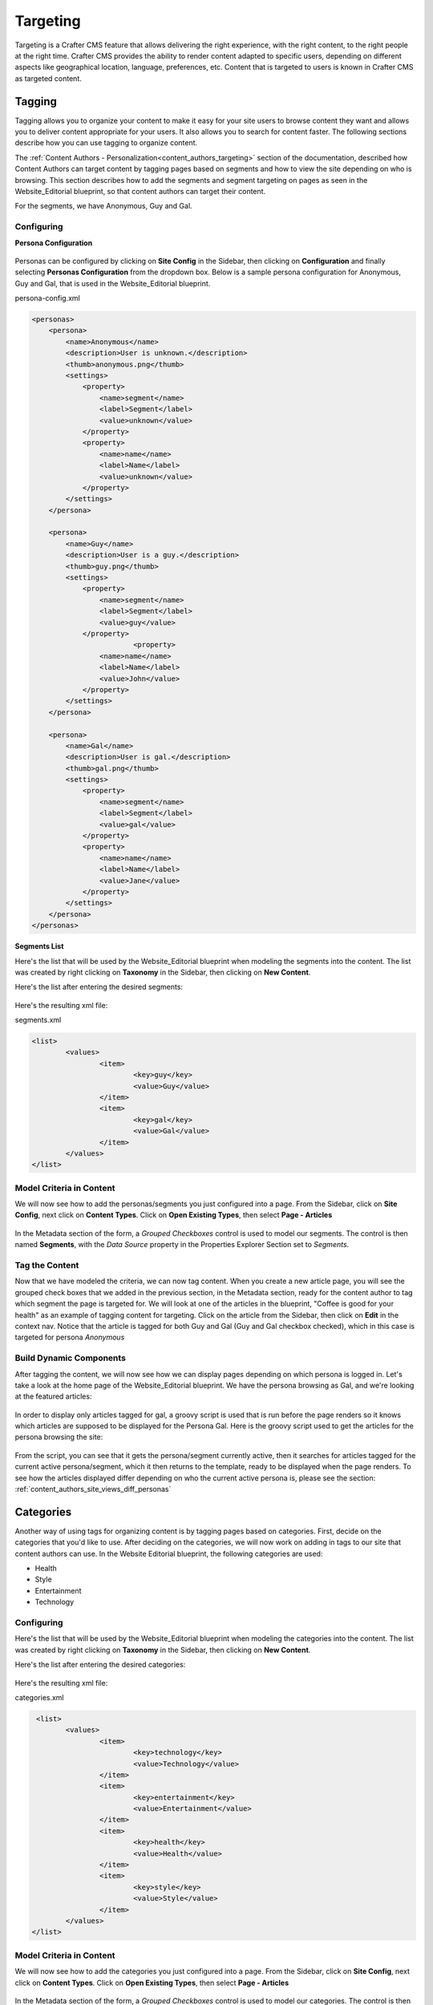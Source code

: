 .. _targeting:

=========
Targeting
=========

.. todo:: Update article

Targeting is a Crafter CMS feature that allows delivering the right experience, with the right content, to the right people at the right time.  Crafter CMS provides the ability to render content adapted to specific users, depending on different aspects like geographical location, language, preferences, etc. Content that is targeted to users is known in Crafter CMS as targeted content.

-------
Tagging
-------

Tagging allows you to organize your content to make it easy for your site users to browse content they want and allows you to deliver content appropriate for your users.  It also allows you to search for content faster.  The following sections describe how you can use tagging to organize content.

The :ref:`Content Authors - Personalization<content_authors_targeting>` section of the documentation, described how Content Authors can target content by tagging pages based on segments and how to view the site depending on who is browsing.  This section describes how to add the segments and segment targeting on pages as seen in the Website_Editorial blueprint, so that content authors can target their content.

For the segments, we have Anonymous, Guy and Gal.

^^^^^^^^^^^
Configuring
^^^^^^^^^^^

**Persona Configuration**

.. figure:: /_static/images/targeting/tagging-personas-configuration.png
    :alt: Tagging-Open Personas Configuration
    :width: 50 %
    :align: center

Personas can be configured by clicking on **Site Config** in the Sidebar, then clicking on **Configuration** and finally selecting **Personas Configuration** from the dropdown box.  Below is a sample persona configuration for Anonymous, Guy and Gal, that is used in the Website_Editorial blueprint.

persona-config.xml

.. code-block:: xml

    <personas>
        <persona>
            <name>Anonymous</name>
            <description>User is unknown.</description>
            <thumb>anonymous.png</thumb>
            <settings>
                <property>
                    <name>segment</name>
                    <label>Segment</label>
                    <value>unknown</value>
                </property>
                <property>
            	    <name>name</name>
                    <label>Name</label>
                    <value>unknown</value>
                </property>
            </settings>
        </persona>

        <persona>
            <name>Guy</name>
            <description>User is a guy.</description>
            <thumb>guy.png</thumb>
            <settings>
                <property>
            	    <name>segment</name>
            	    <label>Segment</label>
            	    <value>guy</value>
                </property>
			    <property>
            	    <name>name</name>
                    <label>Name</label>
                    <value>John</value>
                </property>
            </settings>
        </persona>

        <persona>
            <name>Gal</name>
            <description>User is gal.</description>
            <thumb>gal.png</thumb>
            <settings>
                <property>
            	    <name>segment</name>
            	    <label>Segment</label>
            	    <value>gal</value>
                </property>
                <property>
            	    <name>name</name>
                    <label>Name</label>
                    <value>Jane</value>
                </property>
            </settings>
        </persona>
    </personas>


**Segments List**

Here's the list that will be used by the Website_Editorial blueprint when modeling the segments into the content.  The list was created by right clicking on **Taxonomy** in the Sidebar, then clicking on **New Content**.

Here's the list after entering the desired segments:

.. figure:: /_static/images/targeting/tagging-segments.png
    :alt: Tagging-Segments
    :width: 80 %
    :align: center

Here's the resulting xml file:

segments.xml

.. code-block:: xml

    <list>
	    <values>
		    <item>
			    <key>guy</key>
			    <value>Guy</value>
		    </item>
		    <item>
			    <key>gal</key>
			    <value>Gal</value>
		    </item>
	    </values>
    </list>

^^^^^^^^^^^^^^^^^^^^^^^^^
Model Criteria in Content
^^^^^^^^^^^^^^^^^^^^^^^^^

We will now see how to add the personas/segments you just configured into a page.  From the Sidebar, click on **Site Config**, next click on **Content Types**.  Click on **Open Existing Types**, then select **Page - Articles**

.. figure:: /_static/images/targeting/tagging-personas-model-open.png
    :alt: Tagging-Open Model Personas
    :width: 80 %
    :align: center

In the Metadata section of the form, a *Grouped Checkboxes* control is used to model our segments.  The control is then named **Segments**, with the *Data Source* property in the Properties Explorer Section set to *Segments*.

.. figure:: /_static/images/targeting/tagging-personas-model.png
    :alt: Tagging-Model Personas
    :width: 80 %
    :align: center

^^^^^^^^^^^^^^^
Tag the Content
^^^^^^^^^^^^^^^

Now that we have modeled the criteria, we can now tag content.  When you create a new article page, you will see the grouped check boxes that we added in the previous section, in the Metadata section, ready for the content author to tag which segment the page is targeted for.  We will look at one of the articles in the blueprint, "Coffee is good for your health" as an example of tagging content for targeting.  Click on the article from the Sidebar, then click on **Edit** in the context nav.  Notice that the article is tagged for both Guy and Gal (Guy and Gal checkbox checked), which in this case is targeted for persona *Anonymous*

.. figure:: /_static/images/targeting/targeting-personas-tag-content.png
    :alt: Tagging-Personas Tag the Content
    :width: 80 %
    :align: center


^^^^^^^^^^^^^^^^^^^^^^^^
Build Dynamic Components
^^^^^^^^^^^^^^^^^^^^^^^^

After tagging the content, we will now see how we can display pages depending on which persona is logged in.  Let's take a look at the home page of the Website_Editorial blueprint.  We have the persona browsing as Gal, and we're looking at the featured articles:

.. figure:: /_static/images/targeting/tagging-personas-home-page.png
    :alt: Tagging-Personas Home Page
    :width: 80 %
    :align: center

In order to display only articles tagged for gal, a groovy script is used that is run before the page renders so it knows which articles are supposed to be displayed for the Persona Gal.  Here is the groovy script used to get the articles for the persona browsing the site:

.. figure:: /_static/images/targeting/tagging-personas-home-page-groovy.png
    :alt: Tagging-Personas Home Page Groovy Script
    :width: 80 %
    :align: center

From the script, you can see that it gets the persona/segment currently active, then it searches for articles tagged for the current active persona/segment, which it then returns to the template, ready to be displayed when the page renders.  To see how the articles displayed differ depending on who the current active persona is, please see the section: :ref:`content_authors_site_views_diff_personas`


----------
Categories
----------

Another way of using tags for organizing content is by tagging pages based on categories.  First, decide on the categories that you'd like to use.  After deciding on the categories, we will now work on adding in tags to our site that content authors can use.  In the Website Editorial blueprint, the following categories are used:

- Health
- Style
- Entertainment
- Technology

^^^^^^^^^^^
Configuring
^^^^^^^^^^^

Here's the list that will be used by the Website_Editorial blueprint when modeling the categories into the content.  The list was created by right clicking on **Taxonomy** in the Sidebar, then clicking on **New Content**.

Here's the list after entering the desired categories:

.. figure:: /_static/images/targeting/tagging-categories.png
    :alt: Tagging-Categories
    :width: 80 %
    :align: center

Here's the resulting xml file:

categories.xml

.. code-block:: xml

     <list>
	    <values>
		    <item>
			    <key>technology</key>
			    <value>Technology</value>
		    </item>
		    <item>
			    <key>entertainment</key>
			    <value>Entertainment</value>
		    </item>
		    <item>
			    <key>health</key>
			    <value>Health</value>
		    </item>
		    <item>
			    <key>style</key>
			    <value>Style</value>
		    </item>
	    </values>
    </list>

^^^^^^^^^^^^^^^^^^^^^^^^^
Model Criteria in Content
^^^^^^^^^^^^^^^^^^^^^^^^^

We will now see how to add the categories you just configured into a page.  From the Sidebar, click on **Site Config**, next click on **Content Types**.  Click on **Open Existing Types**, then select **Page - Articles**

.. figure:: /_static/images/targeting/tagging-personas-model-open.png
    :alt: Tagging-Open Model Categories
    :width: 80 %
    :align: center

In the Metadata section of the form, a *Grouped Checkboxes* control is used to model our categories.  The control is then named **Categories**, with the *Data Source* property in the Properties Explorer Section set to *categories*.

.. figure:: /_static/images/targeting/tagging-categories-model.png
    :alt: Tagging-Model Categories
    :width: 80 %
    :align: center

^^^^^^^^^^^^^^^
Tag the Content
^^^^^^^^^^^^^^^

Now that we have modeled the criteria, we can now tag content.  When you create a new article page, you will see the grouped check boxes that we added in the previous section, in the Metadata section, ready for the content author to tag which category the page falls into.  We will look at one of the articles in the blueprint, "Women Styles for Winter" as an example of tagging content based on category.  Click on the article from the Sidebar, then click on **Edit** in the context nav.  Notice that the article is tagged for the *Style* category.

.. figure:: /_static/images/targeting/tagging-categories-tag-content.png
    :alt: Tagging-Categories Tag the Content
    :width: 80 %
    :align: center

^^^^^^^^^^^^^^^^^^^^^^^^
Build Dynamic Components
^^^^^^^^^^^^^^^^^^^^^^^^
After tagging the content, we can now see how we can use the categories we just setup on displaying content.  Let's take a look at the homepage of our site.  On the left side of the page, you can see the left rail of our site.  If your screen is not wide enough, look at the top left corner of the page, there is a hamburger icon/button (multiple lines in red that sort of looks like a hamburger), click on that icon to display the left rail.

.. figure:: /_static/images/targeting/tagging-hamburger-icon.png
    :alt: Tagging Hamburger Icon
    :width: 80 %
    :align: center

Let us look at the navigation menu on the left rail.  As you can see, the categories we used to tag our pages can be used as navigation headings for the site.

.. figure:: /_static/images/targeting/tagging-categories-left-rail.png
    :alt: Tagging-Categories Left Rail
    :width: 80 %
    :align: center

We'll now take a closer look on how our tags for categories, are used for displaying articles in the landing pages of our site.  On the left rail of our site, click on **Health**, notice how all the articles listed on the page is tagged for category *Health*.  (To check the category tagged for an article, just click on the article then click on **Edit** on the context nav at the top of the page.  Go down to the *Metadata* section to see which category the article is tagged for.)

.. figure:: /_static/images/targeting/tagging-categories-landing.png
    :alt: Tagging-Categories Landing Page
    :width: 80 %
    :align: center

In order to display just the articles tagged for a certain category, a groovy script is run before the page renders.  To do this, we need to create a script named after the page we want the script to run before rendering, under *scripts -> pages*   In the groovy script below, a query is sent to ask for all articles tagged for the requested category. (To see the script in Studio, from the Sidebar. navigate to scripts -> pages -> category-landing.groovy) Please see :ref:`content-type-controller-definition` for more details on binding a script to a page or component.

.. figure:: /_static/images/targeting/tagging-landing-page-script.png
    :alt: Tagging-Landing Page Script
    :width: 80 %
    :align: center


Another way of using the categories tag is for displaying a list of related articles based on the article being browsed.  We will look at the content type component **Component - Articles Widget** to see how this is done in our Website_Editorial blueprint.  We will open the model for the component article widget by going to the *Sidebar*, then clicking on **Content Types -> Open Existing Type -> Component Articles Widget**

.. figure:: /_static/images/targeting/tagging-component-article-open.png
    :alt: Tagging-Open Component Article Widget
    :width: 80 %
    :align: center

In the dialog, notice the item selector control labelled **Controllers** with data source **Scripts**.  This picker will be used to select which script we want to run before the component renders in its container.

.. figure:: /_static/images/targeting/tagging-component-article-form.png
    :alt: Tagging-Form Component Article Widget
    :width: 80 %
    :align: center

We'll now take a look at the component created to display related articles.  In the Sidebar, navigate to the **Components -> articles-widget** folder, then right click on **Related Articles Widget** and click on **Edit**

.. figure:: /_static/images/targeting/tagging-component-related-open.png
    :alt: Tagging-Open Component Related Articles
    :width: 50 %
    :align: center

In the **Controllers** section, you'll see the groovy script that will be run before rendering the component.

.. figure:: /_static/images/targeting/tagging-component-related-form.png
    :alt: Tagging-Open Component Related Articles
    :width: 80 %
    :align: center

To open the groovy script, click on the Sidebar and navigate the tree to **scripts -> components ** then right click on **related-articles.groovy** and select **Edit**.  In the groovy script, it sends a query for articles in the same category as the article being viewed, then passes on the articles to the template model of the component ready for rendering.

.. figure:: /_static/images/targeting/tagging-component-related-script.png
    :alt: Tagging-Script Component Related Articles
    :width: 80 %
    :align: center

To see the component in action, click on one of the articles to view.  In the image below, the article **Coffee is Good for Your Health** is being viewed, which is tagged for the Health category, then the left rail is expanded by clicking on the hamburger icon at the top left of the page.  In the left rail, we can see the related articles to the one currently being viewed in the page (articles tagged for category Health).

.. figure:: /_static/images/targeting/tagging-component-related-display.png
    :alt: Tagging-Script Component Related Articles
    :width: 80 %
    :align: center


